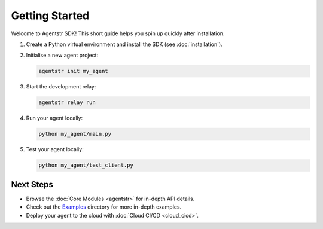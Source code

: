 Getting Started
===============

Welcome to Agentstr SDK! This short guide helps you spin up quickly after installation.

1. Create a Python virtual environment and install the SDK (see :doc:`installation`).
2. Initialise a new agent project:

   .. code-block:: bash

      agentstr init my_agent

3. Start the development relay:

   .. code-block:: bash

      agentstr relay run

4. Run your agent locally:

   .. code-block:: bash

      python my_agent/main.py

5. Test your agent locally:

   .. code-block:: bash

      python my_agent/test_client.py

Next Steps
----------

* Browse the :doc:`Core Modules <agentstr>` for in-depth API details.
* Check out the `Examples <https://github.com/agentstr/agentstr-sdk/tree/main/examples>`_ directory for more in-depth examples.
* Deploy your agent to the cloud with :doc:`Cloud CI/CD <cloud_cicd>`.
